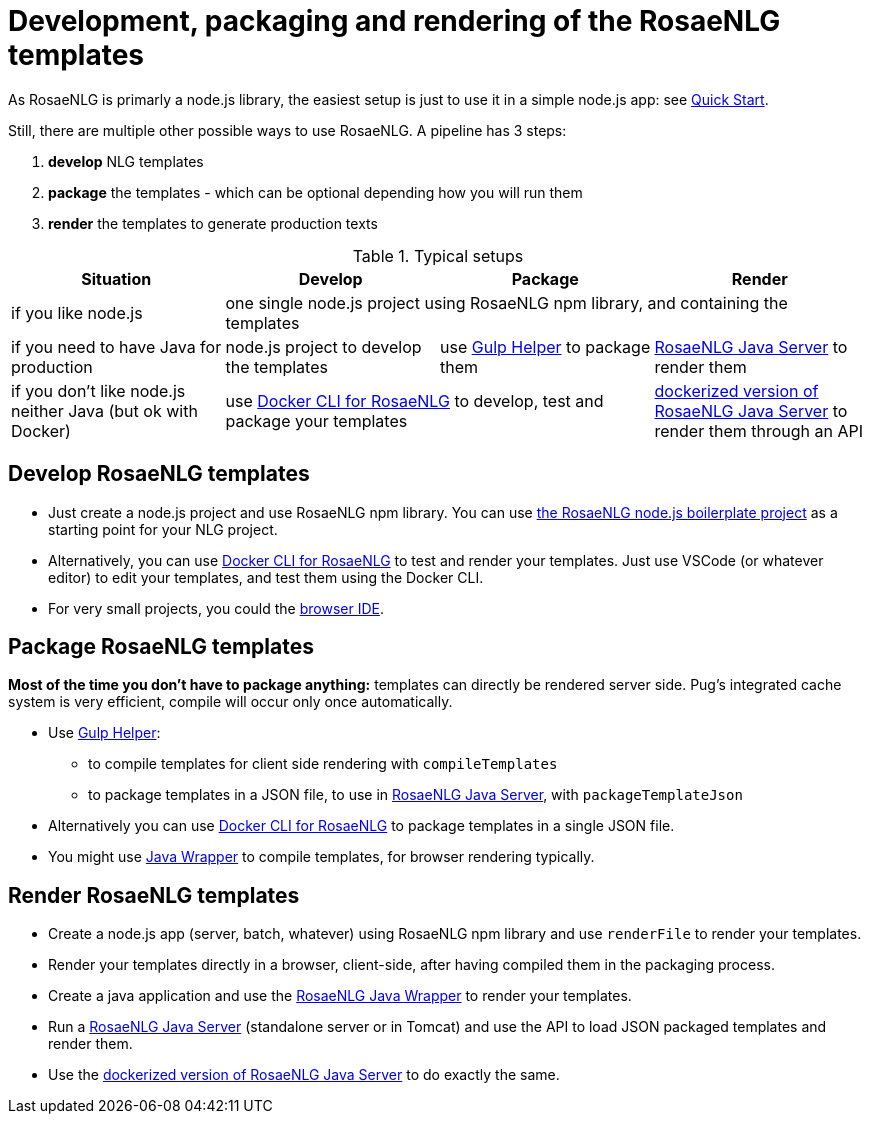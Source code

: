 = Development, packaging and rendering of the RosaeNLG templates

As RosaeNLG is primarly a node.js library, the easiest setup is just to use it in a simple node.js app: see xref:quickstart.adoc#node.js[Quick Start].

Still, there are multiple other possible ways to use RosaeNLG. A pipeline has 3 steps:

. *develop* NLG templates
. *package* the templates - which can be optional depending how you will run them
. *render* the templates to generate production texts

.Typical setups
[options="header"]
|=====================================================================
| Situation | Develop | Package | Render
| if you like node.js 
3+| one single node.js project using RosaeNLG npm library, and containing the templates
| if you need to have Java for production
| node.js project to develop the templates 
| use xref:gulp.adoc[Gulp Helper] to package them
| xref:java-server:java-server.adoc[RosaeNLG Java Server] to render them
| if you don't like node.js neither Java (but ok with Docker)
2+| use xref:rosaenlg-cli:rosaenlg-cli.adoc[Docker CLI for RosaeNLG] to develop, test and package your templates
| xref:java-server:java-server.adoc[dockerized version of RosaeNLG Java Server] to render them through an API
|=====================================================================


== Develop RosaeNLG templates

* Just create a node.js project and use RosaeNLG npm library. You can use xref:boilerplate.adoc[the RosaeNLG node.js boilerplate project] as a starting point for your NLG project.
* Alternatively, you can use xref:rosaenlg-cli:rosaenlg-cli.adoc[Docker CLI for RosaeNLG] to test and render your templates. Just use VSCode (or whatever editor) to edit your templates, and test them using the Docker CLI.
* For very small projects, you could the link:https://rosaenlg.org/ide/demo_en_US.html[browser IDE].


== Package RosaeNLG templates

*Most of the time you don't have to package anything:* templates can directly be rendered server side. Pug's integrated cache system is very efficient, compile will occur only once automatically.

* Use xref:gulp.adoc[Gulp Helper]:
** to compile templates for client side rendering with `compileTemplates`
** to package templates in a JSON file, to use in xref:java-server:java-server.adoc[RosaeNLG Java Server], with `packageTemplateJson`
* Alternatively you can use xref:rosaenlg-cli:rosaenlg-cli.adoc[Docker CLI for RosaeNLG] to package templates in a single JSON file.
* You might use xref:java-wrapper:java-wrapper.adoc[Java Wrapper] to compile templates, for browser rendering typically.


== Render RosaeNLG templates

* Create a node.js app (server, batch, whatever) using RosaeNLG npm library and use `renderFile` to render your templates.
* Render your templates directly in a browser, client-side, after having compiled them in the packaging process.
* Create a java application and use the xref:java-wrapper:java-wrapper.adoc[RosaeNLG Java Wrapper] to render your templates.
* Run a xref:java-server:java-server.adoc[RosaeNLG Java Server] (standalone server or in Tomcat) and use the API to load JSON packaged templates and render them.
* Use the xref:java-server:java-server.adoc[dockerized version of RosaeNLG Java Server] to do exactly the same.
